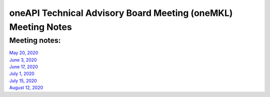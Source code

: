==============================================================
oneAPI Technical Advisory Board Meeting (oneMKL) Meeting Notes
==============================================================

Meeting notes:
==============

| `May 20, 2020 <minutes/2020_05_20_Minutes.rst>`__
| `June 3, 2020 <minutes/2020_06_03_Minutes.rst>`__
| `June 17, 2020 <minutes/2020_06_17_Minutes.rst>`__
| `July 1, 2020 <minutes/2020_07_01_Minutes.rst>`__
| `July 15, 2020 <minutes/2020_07_15_Minutes.rst>`__
| `August 12, 2020 <minutes/2020_08_12_Minutes.rst>`__

